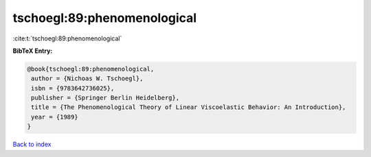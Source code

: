 tschoegl:89:phenomenological
============================

:cite:t:`tschoegl:89:phenomenological`

**BibTeX Entry:**

.. code-block:: bibtex

   @book{tschoegl:89:phenomenological,
    author = {Nichoas W. Tschoegl},
    isbn = {9783642736025},
    publisher = {Springer Berlin Heidelberg},
    title = {The Phenomenological Theory of Linear Viscoelastic Behavior: An Introduction},
    year = {1989}
   }

`Back to index <../By-Cite-Keys.html>`_
